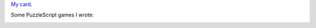 `My card`_.

.. _sfiera.svg: https://github.com/sfiera/sfiera/raw/master/sfiera.svg
.. _my card: https://github.com/sfiera/sfiera/raw/master/sfiera.vcf
.. _sfiera.png: https://github.com/sfiera/sfiera/raw/master/sfiera.png
.. _sfiera.asc: https://github.com/sfiera/sfiera/raw/master/sfiera.asc

Some PuzzleScript games I wrote:

.. image:: https://github.com/sfiera/sfiera/raw/master/icons/ranger.svg
   :target: http://www.puzzlescript.net/play.html?p=23f51195601e97c80e9d
   :width: 48
   :alt: Heroes of Sokoban and Other Tales: The Ranger (2014)

.. image:: https://github.com/sfiera/sfiera/raw/master/icons/laser.svg
   :target: http://www.puzzlescript.net/play.html?p=3df1b85582d3d6fc4f24
   :width: 48
   :alt: Hey you! Stop blocking the laser! (2018)

.. image:: https://github.com/sfiera/sfiera/raw/master/icons/queens.svg
   :target: https://www.puzzlescript.net/play.html?p=8ba10d6a0a5a0edd640e0b9431858259
   :width: 48
   :alt: Mad Queens (2020)

.. image:: https://github.com/sfiera/sfiera/raw/master/icons/four.svg
   :target: https://www.puzzlescript.net/play.html?p=a0e76a8e69c31c4f5e7440d6d4e679a4
   :width: 48
   :alt: Tour de Four (2020)
